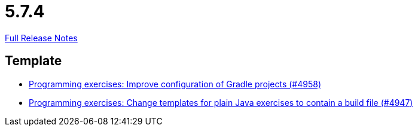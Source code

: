 // SPDX-FileCopyrightText: 2023 Artemis Changelog Contributors
//
// SPDX-License-Identifier: CC-BY-SA-4.0

= 5.7.4

link:https://github.com/ls1intum/Artemis/releases/tag/5.7.4[Full Release Notes]

== Template

* link:https://www.github.com/ls1intum/Artemis/commit/712a733a397d6278b5ee963db110a02906ee4ffb[Programming exercises: Improve configuration of Gradle projects (#4958)]
* link:https://www.github.com/ls1intum/Artemis/commit/71ac95d79801745f5c57ad359344158839d2dfec[Programming exercises: Change templates for plain Java exercises to contain a build file (#4947)]


